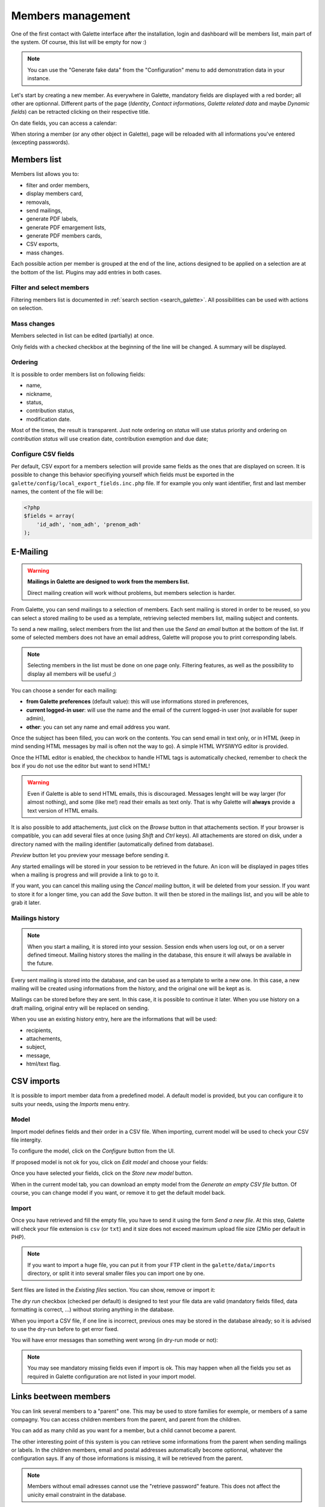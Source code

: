 .. _man_adherents:

******************
Members management
******************

One of the first contact with Galette interface after the installation, login and dashboard will be members list, main part of the system. Of course, this list will be empty for now :)

.. note::

   You can use the "Generate fake data" from the "Configuration" menu to add demonstration data in your instance.

Let's start by creating a new member. As everywhere in Galette, mandatory fields are displayed with a red border; all other are optionnal. Different parts of the page (`Identity`, `Contact informations`, `Galette related data` and maybe `Dynamic fields`) can be retracted clicking on their respective title.

.. image:: ../_styles/static/images/usermanual/add_member.png
   :scale: 50%
   :align: center
   :alt: `Identity` screen part adding member

.. image:: ../_styles/static/images/usermanual/edit_member.png
   :scale: 50%
   :align: center
   :alt: `Identity` screen part editing member

On date fields, you can access a calendar:

.. image:: ../_styles/static/images/usermanual/calendar.png
   :align: center
   :alt: Date selection

When storing a member (or any other object in Galette), page will be reloaded with all informations you've entered (excepting passwords).

Members list
============

Members list allows you to:

* filter and order members,
* display members card,
* removals,
* send mailings,
* generate PDF labels,
* generate PDF emargement lists,
* generate PDF members cards,
* CSV exports,
* mass changes.

Each possible action per member is grouped at the end of the line, actions designed to be applied on a selection are at the bottom of the list. Plugins may add entries in both cases.

Filter and select members
^^^^^^^^^^^^^^^^^^^^^^^^^

Filtering members list is documented in :ref:`search section <search_galette>`. All possibilities can be used with actions on selection.

Mass changes
^^^^^^^^^^^^

.. versionadded:: 0.9.1

Members selected in list can be edited (partially) at once.

.. image:: ../_styles/static/images/usermanual/mass_modif_selected_members.png
   :scale: 50%
   :align: center
   :alt: Mass change selected members

Only fields with a checked checkbox at the beginning of the line will be changed. A summary will be displayed.

.. image:: ../_styles/static/images/usermanual/mass_modif_selected_members_recap.png
   :scale: 50%
   :align: center
   :alt: Summary of changes

Ordering
^^^^^^^^
It is possible to order members list on following fields:

* name,
* nickname,
* status,
* contribution status,
* modification date.

Most of the times, the result is transparent. Just note ordering on `status` will use status priority and ordering on `contribution status` will use creation date, contribution exemption and due date;

Configure CSV fields
^^^^^^^^^^^^^^^^^^^^

Per default, CSV export for a members selection will provide same fields as the ones that are displayed on screen. It is possible to change this behavior specifiying yourself which fields must be exported in the ``galette/config/local_export_fields.inc.php`` file. If for example you only want identifier, first and last member names, the content of the file will be:

.. code-block:: php

   <?php
   $fields = array(
       'id_adh', 'nom_adh', 'prenom_adh'
   );

.. _emailing:

E-Mailing
=========

.. warning:: **Mailings in Galette are designed to work from the members list.**

   Direct mailing creation will work without problems, but members selection is harder.

From Galette, you can send mailings to a selection of members. Each sent mailing is stored in order to be reused, so you can select a stored mailing to be used as a template, retrieving selected members list, mailing subject and contents.

To send a new mailing, select members from the list and then use the `Send an email` button at the bottom of the list. If some of selected members does not have an email address, Galette will propose you to print corresponding labels.

.. image:: ../_styles/static/images/usermanual/mailing_selected_members.png
   :scale: 50%
   :align: center
   :alt: Selected members for mailing

.. note:: Selecting members in the list must be done on one page only. Filtering features, as well as the possibility to display all members will be useful ;)

.. versionadded:: 0.9.1

You can choose a sender for each mailing:

* **from Galette preferences** (default value): this will use informations stored in preferences,
* **current logged-in user**: will use the name and the email of the current logged-in user (not available for super admin),
* **other**: you can set any name and email address you want.

.. image:: ../_styles/static/images/usermanual/mailing_sender.png
   :scale: 50%
   :align: center
   :alt: Sender selection

Once the subject has been filled, you can work on the contents. You can send email in text only, or in HTML (keep in mind sending HTML messages by mail is often not the way to go). A simple HTML WYSIWYG editor is provided.

Once the HTML editor is enabled, the checkbox to handle HTML tags is automatically checked, remember to check the box if you do not use the editor but want to send HTML!

.. warning:: Even if Galette is able to send HTML emails, this is discouraged. Messages lenght will be way larger (for almost nothing), and some (like me!) read their emails as text only. That is why Galette will **always** provide a text version of HTML emails.

It is also possible to add attachements, just click on the `Browse` button in that attachements section. If your browser is compatible, you can add several files at once (using `Shift` and `Ctrl` keys).
All attachements are stored on disk, under a directory named with the mailing identifier (automatically defined from database).

`Preview` button let you preview your message before sending it.

.. image:: ../_styles/static/images/usermanual/mailing_preview.png
   :scale: 50%
   :align: center
   :alt: Preview message

Any started emailings will be stored in your session to be retrieved in the future. An icon will be displayed in pages titles when a mailing is progress and will provide a link to go to it.

If you want, you can cancel this mailing using the `Cancel mailing` button, it will be deleted from your session. If you want to store it for a longer time, you can add the `Save` button. It will then be stored in the mailings list, and you will be able to grab it later.

Mailings history
^^^^^^^^^^^^^^^^

.. note:: When you start a mailing, it is stored into your session. Session ends when users log out, or on a server defined timeout. Mailing history stores the mailing in the database, this ensure it will always be available in the future.

Every sent mailing is stored into the database, and can be used as a template to write a new one. In this case, a new mailing will be created using informations from the history, and the original one will be kept as is.

Mailings can be stored before they are sent. In this case, it is possible to continue it later. When you use history on a draft mailing, original entry will be replaced on sending.

When you use an existing history entry, here are the informations that will be used:

* recipients,
* attachements,
* subject,
* message,
* html/text flag.

CSV imports
===========

It is possible to import member data from a predefined model. A default model is provided, but you can configure it to suits your needs, using the `Imports` menu entry.

Model
^^^^^

Import model defines fields and their order in a CSV file. When importing, current model will be used to check your CSV file intergity.

To configure the model, click on the `Configure` button from the UI.

.. image:: ../_styles/static/images/usermanual/csv_import_default_model.png
   :scale: 50%
   :align: center
   :alt: Default import model

If proposed model is not ok for you, click on `Edit model` and choose your fields:

.. image:: ../_styles/static/images/usermanual/csv_import_selection_model.png
   :scale: 50%
   :align: center
   :alt: Import model configuration

Once you have selected your fields, click on the `Store new model` button.

When in the current model tab, you can download an empty model from the `Generate an empty CSV file` button. Of course, you can change model if you want, or remove it to get the default model back.

Import
^^^^^^

Once you have retrieved and fill the empty file, you have to send it using the form `Send a new file`. At this step, Galette will check your file extension is ``csv`` (or ``txt``) and it size does not exceed maximum upload file size (2Mio per default in PHP).

.. note::

   If you want to import a huge file, you can put it from your FTP client in the ``galette/data/imports`` directory, or split it into several smaller files you can import one by one.

Sent files are listed in the `Existing files` section. You can show, remove or import it:

.. image:: ../_styles/static/images/usermanual/csv_import_select_file.png
   :scale: 50%
   :align: center
   :alt: Select and import file

The `dry run` checkbox (checked per default) is designed to test your file data are valid (mandatory fields filled, data formatting is correct, ...) without storing anything in the database.

When you import a CSV file, if one line is incorrect, previous ones may be stored in the database already; so it is advised to use the dry-run before to get error fixed.

You will have error messages than something went wrong (in dry-run mode or not):

.. note::

   You may see mandatory missing fields even if import is ok. This may happen when all the fields you set as required in Galette configuration are not listed in your import model.

.. _linkmembers:

Links beetween members
======================

.. versionadded:: 0.8.2

You can link several members to a "parent" one. This may be used to store families for exemple, or members of a same compagny. You can access children members from the parent, and parent from the children.

You can add as many child as you want for a member, but a child cannot become a parent.

The other interesting point of this system is you can retrieve some informations from the parent when sending mailings or labels. In the children members, email and postal addresses automatically become optionnal, whatever the configuration says. If any of those informations is missing, it will be retrieved from the parent.

.. note:: Members without email adresses cannot use the "retrieve password" feature. This does not affect the unicity email constraint in the database.

Impersonnating
==============

.. versionadded:: 0.9

Some issues may be related to a particular account, because of its ACLs, groups, ... In this case, it is unfortuntely frequent to see some credentials sent by insecure emails; which should really be avoid.

As super admininistrator user, you wil see an extra icon in the members list, allowing you to log in as selected user without his credentials. Once you've impersonnated the user, you can reproduce the issue and fix it or get all required informations to report the issue upstream.
